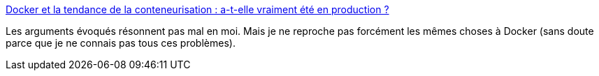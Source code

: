 :jbake-type: post
:jbake-status: published
:jbake-title: Docker et la tendance de la conteneurisation : a-t-elle vraiment été en production ?
:jbake-tags: docker,critique,sécurité,_mois_juin,_année_2017
:jbake-date: 2017-06-09
:jbake-depth: ../
:jbake-uri: shaarli/1497035126000.adoc
:jbake-source: https://nicolas-delsaux.hd.free.fr/Shaarli?searchterm=https%3A%2F%2Fblog.imirhil.fr%2F2016%2F10%2F09%2Fdocker-container-hell.html&searchtags=docker+critique+s%C3%A9curit%C3%A9+_mois_juin+_ann%C3%A9e_2017
:jbake-style: shaarli

https://blog.imirhil.fr/2016/10/09/docker-container-hell.html[Docker et la tendance de la conteneurisation : a-t-elle vraiment été en production ?]

Les arguments évoqués résonnent pas mal en moi. Mais je ne reproche pas forcément les mêmes choses à Docker (sans doute parce que je ne connais pas tous ces problèmes).
